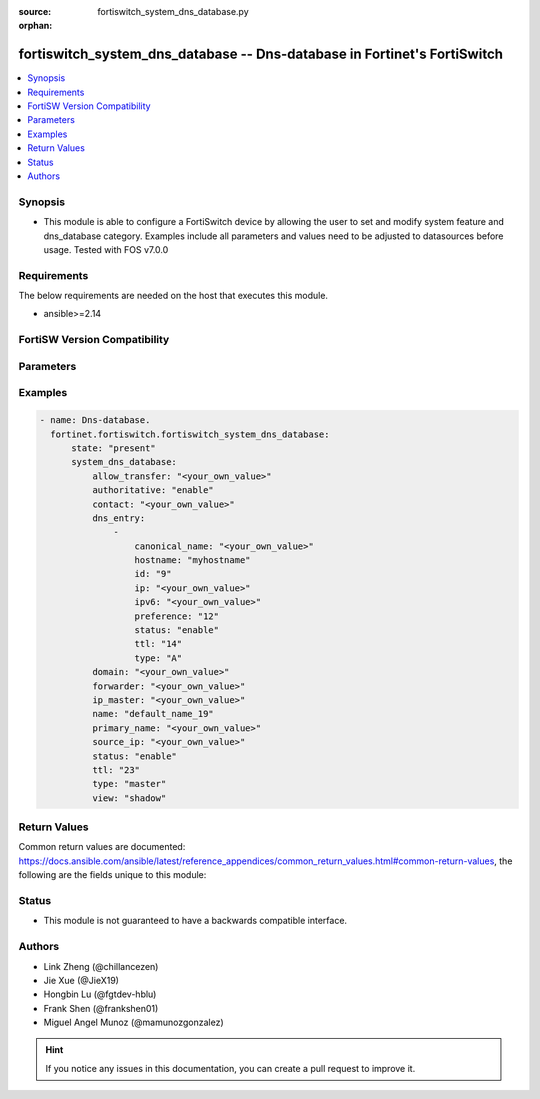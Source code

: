 :source: fortiswitch_system_dns_database.py

:orphan:

.. fortiswitch_system_dns_database:

fortiswitch_system_dns_database -- Dns-database in Fortinet's FortiSwitch
+++++++++++++++++++++++++++++++++++++++++++++++++++++++++++++++++++++++++

.. versionadded:: 1.0.0

.. contents::
   :local:
   :depth: 1


Synopsis
--------
- This module is able to configure a FortiSwitch device by allowing the user to set and modify system feature and dns_database category. Examples include all parameters and values need to be adjusted to datasources before usage. Tested with FOS v7.0.0



Requirements
------------
The below requirements are needed on the host that executes this module.

- ansible>=2.14


FortiSW Version Compatibility
-----------------------------


.. raw:: html

 <br>
 <table border="1">
 <tr>
 <td></td><td colspan="1">Supported Version Ranges</td>
 </tr>
 <tr>
 <td>fortiswitch_system_dns_database</td>
 <td><code class="docutils literal notranslate">v7.0.0 -> latest </code></td>
 </tr>
 </table>
 <p>



Parameters
----------


.. raw:: html

    <ul>
    <li> <span class="li-head">enable_log</span> - Enable/Disable logging for task. <span class="li-normal">type: bool</span> <span class="li-required">required: false</span> <span class="li-normal">default: False</span> </li>
    <li> <span class="li-head">member_path</span> - Member attribute path to operate on. <span class="li-normal">type: str</span> </li>
    <li> <span class="li-head">member_state</span> - Add or delete a member under specified attribute path. <span class="li-normal">type: str</span> <span class="li-normal">choices: present, absent</span> </li>
    <li> <span class="li-head">state</span> - Indicates whether to create or remove the object. <span class="li-normal">type: str</span> <span class="li-required">required: true</span> <span class="li-normal">choices: present, absent</span> </li>
    <li> <span class="li-head">system_dns_database</span> - Dns-database. <span class="li-normal">type: dict</span> </li>
        <ul class="ul-self">
        <li> <span class="li-head">allow_transfer</span> - Dns zone transfer ip address list. <span class="li-normal">type: str</span> </li>
        <li> <span class="li-head">authoritative</span> - Authoritative zone. <span class="li-normal">type: str</span> <span class="li-normal">choices: enable, disable</span> </li>
        <li> <span class="li-head">contact</span> - Email address of the administrator for this zone <span class="li-normal">type: str</span> </li>
        <li> <span class="li-head">dns_entry</span> - Dns entry. <span class="li-normal">type: list</span> </li>
            <ul class="ul-self">
            <li> <span class="li-head">canonical_name</span> - Canonical name. <span class="li-normal">type: str</span> </li>
            <li> <span class="li-head">hostname</span> - Hostname. <span class="li-normal">type: str</span> </li>
            <li> <span class="li-head">id</span> - Dns entry id. <span class="li-normal">type: int</span> </li>
            <li> <span class="li-head">ip</span> - IPv4 address. <span class="li-normal">type: str</span> </li>
            <li> <span class="li-head">ipv6</span> - IPv6 address. <span class="li-normal">type: str</span> </li>
            <li> <span class="li-head">preference</span> - 0 for the highest preference, range 0 to 65535. <span class="li-normal">type: int</span> </li>
            <li> <span class="li-head">status</span> - Resource record status. <span class="li-normal">type: str</span> <span class="li-normal">choices: enable, disable</span> </li>
            <li> <span class="li-head">ttl</span> - Time-to-live value in units of seconds for this entry, range 0 to 2147483647. <span class="li-normal">type: int</span> </li>
            <li> <span class="li-head">type</span> - Resource record type. <span class="li-normal">type: str</span> <span class="li-normal">choices: A, NS, CNAME, MX, AAAA, PTR, PTR_V6</span> </li>
            </ul>
        <li> <span class="li-head">domain</span> - Domain name. <span class="li-normal">type: str</span> </li>
        <li> <span class="li-head">forwarder</span> - Dns zone forwarder ip address list. <span class="li-normal">type: str</span> </li>
        <li> <span class="li-head">ip_master</span> - IP address of master DNS server to import entries of this zone. <span class="li-normal">type: str</span> </li>
        <li> <span class="li-head">name</span> - Zone name. <span class="li-normal">type: str</span> <span class="li-required">required: true</span> </li>
        <li> <span class="li-head">primary_name</span> - Domain name of the default DNS server for this zone. <span class="li-normal">type: str</span> </li>
        <li> <span class="li-head">source_ip</span> - Source IP for forwarding to DNS server. <span class="li-normal">type: str</span> </li>
        <li> <span class="li-head">status</span> - Dns zone status. <span class="li-normal">type: str</span> <span class="li-normal">choices: enable, disable</span> </li>
        <li> <span class="li-head">ttl</span> - Default time-to-live value in units of seconds for the entries of this zone, range 0 to 2147483647. <span class="li-normal">type: int</span> </li>
        <li> <span class="li-head">type</span> - Zone type ("master" to manage entries directly, "slave" to import entries from outside). <span class="li-normal">type: str</span> <span class="li-normal">choices: master, slave</span> </li>
        <li> <span class="li-head">view</span> - Zone view ("public" to server public clients, "shadow" to serve internal clients). <span class="li-normal">type: str</span> <span class="li-normal">choices: shadow, public</span> </li>
        </ul>
    </ul>


Examples
--------

.. code-block:: yaml+jinja
    
    - name: Dns-database.
      fortinet.fortiswitch.fortiswitch_system_dns_database:
          state: "present"
          system_dns_database:
              allow_transfer: "<your_own_value>"
              authoritative: "enable"
              contact: "<your_own_value>"
              dns_entry:
                  -
                      canonical_name: "<your_own_value>"
                      hostname: "myhostname"
                      id: "9"
                      ip: "<your_own_value>"
                      ipv6: "<your_own_value>"
                      preference: "12"
                      status: "enable"
                      ttl: "14"
                      type: "A"
              domain: "<your_own_value>"
              forwarder: "<your_own_value>"
              ip_master: "<your_own_value>"
              name: "default_name_19"
              primary_name: "<your_own_value>"
              source_ip: "<your_own_value>"
              status: "enable"
              ttl: "23"
              type: "master"
              view: "shadow"


Return Values
-------------
Common return values are documented: https://docs.ansible.com/ansible/latest/reference_appendices/common_return_values.html#common-return-values, the following are the fields unique to this module:

.. raw:: html

    <ul>

    <li> <span class="li-return">build</span> - Build number of the fortiSwitch image <span class="li-normal">returned: always</span> <span class="li-normal">type: str</span> <span class="li-normal">sample: 1547</span></li>
    <li> <span class="li-return">http_method</span> - Last method used to provision the content into FortiSwitch <span class="li-normal">returned: always</span> <span class="li-normal">type: str</span> <span class="li-normal">sample: PUT</span></li>
    <li> <span class="li-return">http_status</span> - Last result given by FortiSwitch on last operation applied <span class="li-normal">returned: always</span> <span class="li-normal">type: str</span> <span class="li-normal">sample: 200</span></li>
    <li> <span class="li-return">mkey</span> - Master key (id) used in the last call to FortiSwitch <span class="li-normal">returned: success</span> <span class="li-normal">type: str</span> <span class="li-normal">sample: id</span></li>
    <li> <span class="li-return">name</span> - Name of the table used to fulfill the request <span class="li-normal">returned: always</span> <span class="li-normal">type: str</span> <span class="li-normal">sample: urlfilter</span></li>
    <li> <span class="li-return">path</span> - Path of the table used to fulfill the request <span class="li-normal">returned: always</span> <span class="li-normal">type: str</span> <span class="li-normal">sample: webfilter</span></li>
    <li> <span class="li-return">serial</span> - Serial number of the unit <span class="li-normal">returned: always</span> <span class="li-normal">type: str</span> <span class="li-normal">sample: FS1D243Z13000122</span></li>
    <li> <span class="li-return">status</span> - Indication of the operation's result <span class="li-normal">returned: always</span> <span class="li-normal">type: str</span> <span class="li-normal">sample: success</span></li>
    <li> <span class="li-return">version</span> - Version of the FortiSwitch <span class="li-normal">returned: always</span> <span class="li-normal">type: str</span> <span class="li-normal">sample: v7.0.0</span></li>
    </ul>

Status
------

- This module is not guaranteed to have a backwards compatible interface.


Authors
-------

- Link Zheng (@chillancezen)
- Jie Xue (@JieX19)
- Hongbin Lu (@fgtdev-hblu)
- Frank Shen (@frankshen01)
- Miguel Angel Munoz (@mamunozgonzalez)


.. hint::
    If you notice any issues in this documentation, you can create a pull request to improve it.
